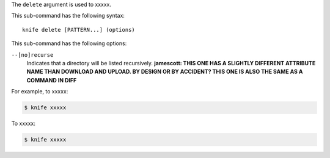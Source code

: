 .. The contents of this file are included in multiple topics.
.. This file describes a command or a sub-command for Knife.
.. This file should not be changed in a way that hinders its ability to appear in multiple documentation sets.


The ``delete`` argument is used to xxxxx.

This sub-command has the following syntax::

   knife delete [PATTERN...] (options)

This sub-command has the following options:

``--[no]recurse``
   Indicates that a directory will be listed recursively. **jamescott: THIS ONE HAS A SLIGHTLY DIFFERENT ATTRIBUTE NAME THAN DOWNLOAD AND UPLOAD. BY DESIGN OR BY ACCIDENT? THIS ONE IS ALSO THE SAME AS A COMMAND IN DIFF**

For example, to xxxxx:

.. code-block:: bash

   $ knife xxxxx

To xxxxx:

.. code-block:: bash

   $ knife xxxxx